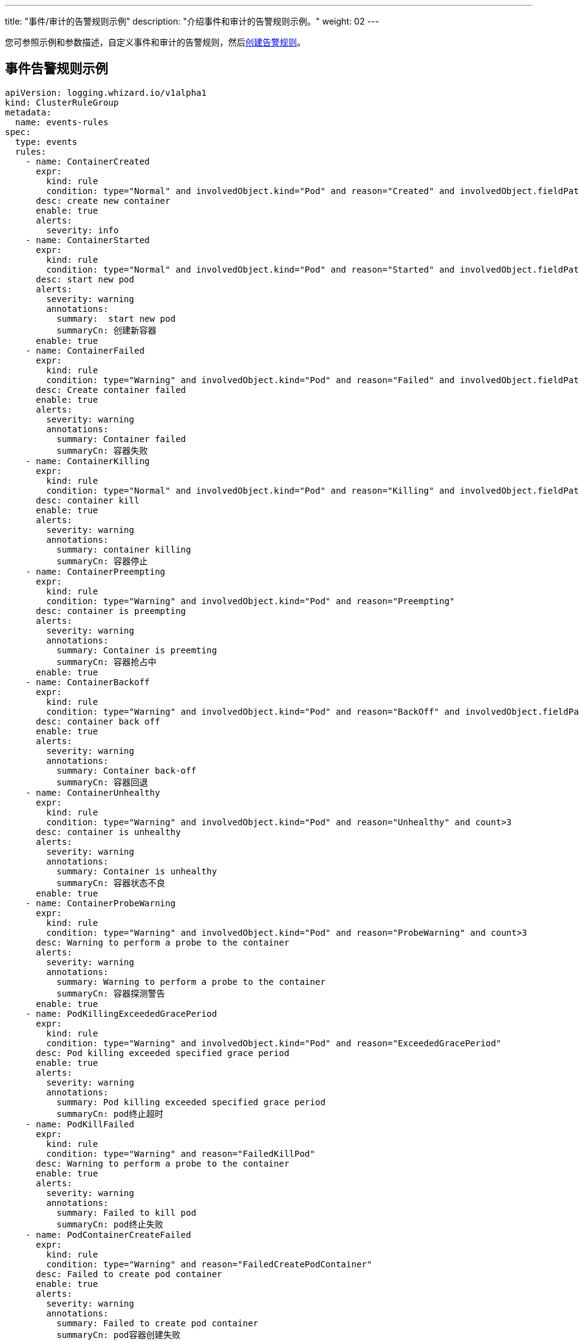 ---
title: "事件/审计的告警规则示例"
description: "介绍事件和审计的告警规则示例。"
weight: 02
---

您可参照示例和参数描述，自定义事件和审计的告警规则，然后link:../01-create-rules-for-auditing[创建告警规则]。

== 事件告警规则示例

[,yaml]
----
apiVersion: logging.whizard.io/v1alpha1
kind: ClusterRuleGroup
metadata:
  name: events-rules
spec:
  type: events
  rules:
    - name: ContainerCreated
      expr:
        kind: rule
        condition: type="Normal" and involvedObject.kind="Pod" and reason="Created" and involvedObject.fieldPath != ""
      desc: create new container
      enable: true
      alerts:
        severity: info
    - name: ContainerStarted
      expr:
        kind: rule
        condition: type="Normal" and involvedObject.kind="Pod" and reason="Started" and involvedObject.fieldPath != ""
      desc: start new pod
      alerts:
        severity: warning
        annotations:
          summary:  start new pod
          summaryCn: 创建新容器
      enable: true
    - name: ContainerFailed
      expr:
        kind: rule
        condition: type="Warning" and involvedObject.kind="Pod" and reason="Failed" and involvedObject.fieldPath != ""
      desc: Create container failed
      enable: true
      alerts:
        severity: warning
        annotations:
          summary: Container failed
          summaryCn: 容器失败
    - name: ContainerKilling
      expr:
        kind: rule
        condition: type="Normal" and involvedObject.kind="Pod" and reason="Killing" and involvedObject.fieldPath != ""
      desc: container kill
      enable: true
      alerts:
        severity: warning
        annotations:
          summary: container killing
          summaryCn: 容器停止
    - name: ContainerPreempting
      expr:
        kind: rule
        condition: type="Warning" and involvedObject.kind="Pod" and reason="Preempting"
      desc: container is preempting
      alerts:
        severity: warning
        annotations:
          summary: Container is preemting
          summaryCn: 容器抢占中
      enable: true
    - name: ContainerBackoff
      expr:
        kind: rule
        condition: type="Warning" and involvedObject.kind="Pod" and reason="BackOff" and involvedObject.fieldPath != "" and count>3
      desc: container back off
      enable: true
      alerts:
        severity: warning
        annotations:
          summary: Container back-off
          summaryCn: 容器回退
    - name: ContainerUnhealthy
      expr:
        kind: rule
        condition: type="Warning" and involvedObject.kind="Pod" and reason="Unhealthy" and count>3
      desc: container is unhealthy
      alerts:
        severity: warning
        annotations:
          summary: Container is unhealthy
          summaryCn: 容器状态不良
      enable: true
    - name: ContainerProbeWarning
      expr:
        kind: rule
        condition: type="Warning" and involvedObject.kind="Pod" and reason="ProbeWarning" and count>3
      desc: Warning to perform a probe to the container
      alerts:
        severity: warning
        annotations:
          summary: Warning to perform a probe to the container
          summaryCn: 容器探测警告
      enable: true
    - name: PodKillingExceededGracePeriod
      expr:
        kind: rule
        condition: type="Warning" and involvedObject.kind="Pod" and reason="ExceededGracePeriod"
      desc: Pod killing exceeded specified grace period
      enable: true
      alerts:
        severity: warning
        annotations:
          summary: Pod killing exceeded specified grace period
          summaryCn: pod终止超时
    - name: PodKillFailed
      expr:
        kind: rule
        condition: type="Warning" and reason="FailedKillPod"
      desc: Warning to perform a probe to the container
      enable: true
      alerts:
        severity: warning
        annotations:
          summary: Failed to kill pod
          summaryCn: pod终止失败
    - name: PodContainerCreateFailed
      expr:
        kind: rule
        condition: type="Warning" and reason="FailedCreatePodContainer"
      desc: Failed to create pod container
      enable: true
      alerts:
        severity: warning
        annotations:
          summary: Failed to create pod container
          summaryCn: pod容器创建失败
    - name: PodFailed
      expr:
        kind: rule
        condition: type="Warning" and involvedObject.kind="Pod" and reason="Failed" and involvedObject.fieldPath=""
      desc: Pod failed
      enable: true
      alerts:
        severity: warning
        annotations:
          summary: Pod failed
          summaryCn: pod失败
    - name: PodNetworkNotReady
      expr:
        kind: rule
        condition: type="Warning" and involvedObject.kind="Pod" and reason="NetworkNotReady"
      desc: Pod network is not ready
      enable: true
      alerts:
        severity: warning
        annotations:
          summary: Pod network is not ready
          summaryCn: Pod网络异常
    - name: ImagePulling
      expr:
        kind: rule
        condition: type="Normal" and involvedObject.kind="Pod" and reason="Pulling"
      desc: pull images
      enable: true
      alerts:
        severity: warning
    - name: ImagePulled
      expr:
        kind: rule
        condition: type="Normal" and involvedObject.kind="Pod" and reason="Pulled"
      desc: images pulled
      enable: true
      alerts:
        severity: warning
    - name: ImagePullPolicyError
      expr:
        kind: rule
        condition: type="Warning" and involvedObject.kind="Pod" and reason="ErrImageNeverPull"
      desc: Wrong image pull policy
      enable: true
      alerts:
        severity: warning
        annotations:
          summary: Wrong image pull policy
          summaryCn: 镜像拉取策略错误
    - name: ImageInspectFailed
      expr:
        kind: rule
        condition: type="Warning" and involvedObject.kind="Pod" and reason="InspectFailed"
      desc: Failed to inspect image
      enable: true
      alerts:
        severity: warning
        annotations:
          summary: Failed to inspect image
          summaryCn: 镜像检查失败
    - name: NodeReady
      expr:
        kind: rule
        condition: type="Normal" and involvedObject.kind="Node" and reason="NodeReady"
      desc: Pod network is not ready
      enable: true
      alerts:
        severity: warning
    - name: NodeSchedulable
      expr:
        kind: rule
        condition: type="Normal" and involvedObject.kind="Node" and reason="NodeSchedulable"
      desc: node is schedulable
      enable: true
      alerts:
        severity: warning
    - name: NodeNotSchedulable
      expr:
        kind: rule
        condition: type="Normal" and involvedObject.kind="Node" and reason="NodeNotSchedulable"
      desc: node is not schedulable
      enable: true
      alerts:
        severity: warning
    - name: KubeletStarting
      expr:
        kind: rule
        condition: type="Normal" and involvedObject.kind="Node" and reason="Starting"
      desc: kubelet is starting
      enable: true
      alerts:
        severity: warning
    - name: KubeletSetupFailed
      expr:
        kind: rule
        condition: type="Warning" and involvedObject.kind="Node" and reason="KubeletSetupFailed"
      desc: Failed to setup kubelet
      enable: true
      alerts:
        severity: warning
        annotations:
          summary: Failed to setup kubelet
          summaryCn: kubelet安装失败
    - name: VolumeAttachFailed
      expr:
        kind: rule
        condition: type="Warning" and reason="FailedAttachVolume"
      desc: Failed to attach volume
      enable: true
      alerts:
        severity: warning
        annotations:
          summary: Failed to attach volume
          summaryCn: 存储卷装载失败
    - name: VolumeMountFailed
      expr:
        kind: rule
        condition: type="Warning" and reason="FailedMount"
      desc: Failed to mount volume
      enable: true
      alerts:
        severity: warning
        annotations:
          summary: Failed to mount volume
          summaryCn: 存储卷挂载失败
    - name: VolumeResizeFailed
      expr:
        kind: rule
        condition: type="Warning" and reason="VolumeResizeFailed"
      desc: Failed to expand/reduce volume
      enable: true
      alerts:
        severity: warning
        annotations:
          summary: Failed to expand/reduce volume
          summaryCn: 存储卷扩缩容失败
    - name: VolumeResizeSuccess
      expr:
        kind: rule
        condition: type="Normal" and reason="VolumeResizeSuccessful"
      desc: volume resize success
      enable: true
      alerts:
        severity: warning
    - name: FileSystemResizeFailed
      expr:
        kind: rule
        condition: type="Warning" and reason="FileSystemResizeFailed"
      desc: failed to expand/reduce file system
      enable: true
      alerts:
        severity: warning
        annotations:
          summary: Failed to expand/reduce file system
          summaryCn: 文件系统扩缩容失败
    - name: FileSystemResized
      expr:
        kind: rule
        condition: type="Normal" and reason="FileSystemResizeSuccessful"
      desc: File system resize success
      enable: true
      alerts:
        severity: warning
    - name: VolumeMapFailed
      expr:
        kind: rule
        condition: type="Warning" and reason="FailedMapVolume"
      desc: Failed to map volume
      enable: true
      alerts:
        severity: warning
        annotations:
          summary: Failed to map volume
          summaryCn: 存储卷映射失败
    - name: VolumeAlreadyMounted
      expr:
        kind: rule
        condition: type="Warning" and reason="AlreadyMountedVolume"
      desc: Volume is already mounted
      enable: true
      alerts:
        severity: warning
        annotations:
          summary: Volume is already mounted
          summaryCn: 存储卷已被挂载
    - name: VolumeAttached
      expr:
        kind: rule
        condition: type="Normal" and reason="SuccessfulAttachVolume"
      desc: Volume is attached
      enable: true
      alerts:
        severity: warning
    - name: VolumeMounted
      expr:
        kind: rule
        condition: type="Normal" and reason="SuccessfulMountVolume"
      desc: volume is mounted
      enable: true
      alerts:
        severity: warning
    - name: NodeRebooted
      expr:
        kind: rule
        condition: type="Warning" and involvedObject.kind="Node" and reason="Rebooted"
      desc: Node Rebooted
      enable: true
      alerts:
        severity: warning
        annotations:
          summary: Node Rebooted
          summaryCn: 节点重启
    - name: ContainerGCFailed
      expr:
        kind: rule
        condition: type="Warning" and reason="ContainerGCFailed"
      desc: Container GC failed
      enable: true
      alerts:
        severity: warning
        annotations:
          summary: Container GC failed
          summaryCn: 容器GC失败
    - name: ImageGCFailed
      expr:
        kind: rule
        condition: type="Warning" and reason="ImageGCFailed"
      desc: Image GC failed
      enable: true
      alerts:
        severity: warning
        annotations:
          summary: Image GC failed
          summaryCn: 镜像GC失败
    - name: NodeAllocatableEnforcementFailed
      expr:
        kind: rule
        condition: type="Warning" and reason="FailedNodeAllocatableEnforcement"
      desc: Node allocatable enforcement failed
      enable: true
      alerts:
        severity: warning
        annotations:
          summary: Node allocatable enforcement failed
          summaryCn: 节点可分配资源更新失败
    - name: NodeAllocatableEnforcedSuccess
      expr:
        kind: rule
        condition: type="Normal" and involvedObject.kind="Node" and reason="NodeAllocatableEnforced"
      desc: Node allocatable enforcement success
      enable: true
      alerts:
        severity: warning
    - name: SandboxChanged
      expr:
        kind: rule
        condition: type="Normal" and reason="SandboxChanged"
      desc: Sandbox changed
      enable: true
      alerts:
        severity: warning
    - name: SandboxCreateFailed
      expr:
        kind: rule
        condition: type="Warning" and reason="FailedCreatePodSandBox"
      desc: Failed to create sandbox
      enable: true
      alerts:
        severity: warning
        annotations:
          summary: Failed to create sandbox
          summaryCn: Sandbox创建失败
    - name: SandboxStatusFailed
      expr:
        kind: rule
        condition: type="Warning" and reason="FailedPodSandBoxStatus"
      desc: Failed to get sandbox status
      enable: true
      alerts:
        severity: warning
        annotations:
          summary: Failed to get sandbox status
          summaryCn: 获取Sandbox状态错误
    - name: DiskCapacityInvalid
      expr:
        kind: rule
        condition: type="Warning" and reason="InvalidDiskCapacity"
      desc: Invalid disk capacity
      enable: true
      alerts:
        severity: warning
        annotations:
          summary: Invalid disk capacity
          summaryCn: 磁盘容量配置不合法
    - name: DiskSpaceFreeFailed
      expr:
        kind: rule
        condition: type="Warning" and reason="FreeDiskSpaceFailed"
      desc: Failed to free disk space
      enable: true
      alerts:
        severity: warning
        annotations:
          summary: Failed to free disk space
          summaryCn: 磁盘空间释放失败
    - name: PodStatusSyncFailed
      expr:
        kind: rule
        condition: type="Warning" and involvedObject.kind="Pod" and reason="FailedSync"
      desc: Failed To Sync Pod Status
      enable: true
      alerts:
        severity: warning
        annotations:
          summary: Failed To Sync Pod Status
          summaryCn: Pod状态同步失败
    - name: ConfigurationValidationFaile
      expr:
        kind: rule
        condition: type="Warning" and involvedObject.kind="Pod" and reason="FailedValidation"
      desc: Configuration Validation Failed
      enable: true
      alerts:
        severity: warning
        annotations:
          summary: Configuration Validation Failed
          summaryCn: 配置验证失败
    - name: LifecycleHookPostStartFailed
      expr:
        kind: rule
        condition: type="Warning" and reason="FailedPostStartHook"
      desc: Failed to postStart LifecycleHook
      enable: true
      alerts:
        severity: warning
        annotations:
          summary: Failed to postStart LifecycleHook
          summaryCn: 容器启动后的生命周期钩子运行失败
    - name: LifecycleHookPreStopFailed
      expr:
        kind: rule
        condition: type="Warning" and reason="FailedPreStopHook"
      desc: Failed to preStop LifecycleHook
      enable: true
      alerts:
        severity: warning
        annotations:
          summary: Failed to preStop LifecycleHook
          summaryCn: 容器停止前的生命周期钩子运行失败
    - name: HPASelectorError
      expr:
        kind: rule
        condition: type="Warning" and involvedObject.kind="HorizontalPodAutoscaler" and reason in ("SelectorRequired","InvalidSelector")
      desc: HPA selector error
      enable: true
      alerts:
        severity: warning
        annotations:
          summary: HPA selector error
          summaryCn: HPA选择器错误
    - name: HPAMetricError
      expr:
        kind: rule
        condition: type="Warning" and involvedObject.kind="HorizontalPodAutoscaler" and reason in ("FailedGetObjectMetric","InvalidMetricSourceType")
      desc: Node allocatable enforcement failed
      enable: true
      alerts:
        severity: warning
        annotations:
          summary: HPA metric error
          summaryCn: HPA对象指标错误
    - name: HPAConvertFailed
      expr:
        kind: rule
        condition: type="Warning" and involvedObject.kind="HorizontalPodAutoscaler" and reason="FailedConvertHPA"
      desc: Failed to convert HPA
      enable: true
      alerts:
        severity: warning
        annotations:
          summary: Failed to convert HPA
          summaryCn: HPA转换失败
    - name: HPAGetScaleFailed
      expr:
        kind: rule
        condition: type="Warning" and involvedObject.kind="HorizontalPodAutoscaler" and reason="FailedGetScale"
      desc: Failed to get HPA scale
      enable: true
      alerts:
        severity: warning
        annotations:
          summary: Failed to get HPA scale
          summaryCn: HPA规模获取失败
    - name: HPAComputeReplicasFailed
      expr:
        kind: rule
        condition: type="Warning" and involvedObject.kind="HorizontalPodAutoscaler" and reason="FailedComputeMetricsReplicas"
      desc: Failed to compute HPA replicas
      enable: true
      alerts:
        severity: warning
        annotations:
          summary: Failed to compute HPA replicas
          summaryCn: HPA副本计算失败
    - name: HPARescaleFailed
      expr:
        kind: rule
        condition: type="Warning" and involvedObject.kind="HorizontalPodAutoscaler" and reason="FailedRescale"
      desc: Failed to rescale HPA size
      enable: true
      alerts:
        severity: warning
        annotations:
          summary: Failed to rescale HPA size
          summaryCn: HPA规模调整失败
    - name: HPARescaleSuccess
      expr:
        kind: rule
        condition: type="Normal" and involvedObject.kind="HorizontalPodAutoscaler" and reason="SuccessfulRescale"
      desc: Rescaled HPA size
      enable: true
      alerts:
        severity: warning
    - name: NodeSystemOOM
      expr:
        kind: rule
        condition: type="Warning" and involvedObject.kind="Node" and reason="SystemOOM"
      desc: Node system OOM encountered
      enable: true
      alerts:
        severity: warning
        annotations:
          summary: Node system OOM encountered
          summaryCn: 节点内存溢出
    - name: VolumeBindingFailed
      expr:
        kind: rule
        condition: type="Warning" and reason="FailedBinding"
      desc: Volume binding failed
      enable: true
      alerts:
        severity: warning
        annotations:
          summary: Volume binding failed
          summaryCn: 存储卷绑定失败
    - name: VolumeMismatch
      expr:
        kind: rule
        condition: type="Warning" and reason="VolumeMismatch"
      desc: Volume Mismatch
      enable: true
      alerts:
        severity: warning
        annotations:
          summary: Volume Mismatch
          summaryCn: 存储卷不匹配
    - name: VolumeRecycleFailed
      expr:
        kind: rule
        condition: type="Warning" and reason="VolumeFailedRecycle"
      desc: Failed to recycle volume
      enable: true
      alerts:
        severity: warning
        annotations:
          summary: Failed to recycle volume
          summaryCn: 存储卷回收失败
    - name: VolumeRecycled
      expr:
        kind: rule
        condition: type="Normal" and reason="VolumeRecycled"
      desc: Volume Recycled
      enable: true
      alerts:
        severity: warning
    - name: VolumeRecyclerPodError
      expr:
        kind: rule
        condition: type="Warning" and reason="RecyclerPod"
      desc: Volume Recycler pod error
      enable: true
      alerts:
        severity: warning
        annotations:
          summary: Volume Recycler pod error
          summaryCn: 存储卷回收器错误
    - name: VolumeDeleted
      expr:
        kind: rule
        condition: type="Normal" and reason="VolumeDelete"
      desc: Volume Deleted
      enable: true
      alerts:
        severity: warning
    - name: VolumeDeleteFailed
      expr:
        kind: rule
        condition: type="Warning" and reason="VolumeFailedDelete"
      desc: Failed to delete volume
      enable: true
      alerts:
        severity: warning
        annotations:
          summary: Failed to delete volume
          summaryCn: 存储卷删除失败
    - name: VolumeProvisionFailed
      expr:
        kind: rule
        condition: type="Warning" and reason="ProvisioningFailed"
      desc: Failed to provision volume
      enable: true
      alerts:
        severity: warning
        annotations:
          summary: Failed to provision volume
          summaryCn: 存储申请失败
    - name: VolumeProvisioned
      expr:
        kind: rule
        condition: type="Normal" and reason="ProvisioningSucceeded"
      desc: Volume provisioned
      enable: true
      alerts:
        severity: warning
    - name: VolumeProvisionCleanupFailed
      expr:
        kind: rule
        condition: type="Warning" and reason="ProvisioningCleanupFailed"
      desc: Failed to clean up provision volume
      enable: true
      alerts:
        severity: warning
        annotations:
          summary: Failed to clean up provision volume
          summaryCn: 清理存储失败
    - name: VolumeExternalExpandingError
      expr:
        kind: rule
        condition: type="Warning" and reason="ExternalExpanding"
      desc: Error for volume external expanding
      enable: true
      alerts:
        severity: warning
        annotations:
          summary: Error for volume external expanding
          summaryCn: 存储外部扩展错误
    - name: PodScheduleFailed
      expr:
        kind: rule
        condition: type="Warning" and involvedObject.kind="Pod" and reason="FailedScheduling"
      desc: Failed to schedule pod
      enable: true
      alerts:
        severity: warning
        annotations:
          summary: Failed to schedule pod
          summaryCn: pod调度失败
    - name: PodSchedulePreempted
      expr:
        kind: rule
        condition: type="Normal" and involvedObject.kind="Pod" and reason="Preempted"
      desc: Pod preempted
      enable: true
      alerts:
        severity: warning
    - name: PodScheduled
      expr:
        kind: rule
        condition: type="Normal" and involvedObject.kind="Pod" and reason="Scheduled"
      desc: Pod scheduled
      enable: true
      alerts:
        severity: warning
    - name: PodCreateFailed
      expr:
        kind: rule
        condition: type="Warning" and involvedObject.kind in ("Pod","ReplicaSet","DaemonSet","StatefulSet","Job") and reason="FailedCreate"
      desc: Failed to create pod
      enable: true
      alerts:
        severity: warning
        annotations:
          summary: Failed to create pod
          summaryCn: pod创建失败
    - name: PodCreated
      expr:
        kind: rule
        condition: type="Normal" and involvedObject.kind in ("Pod","ReplicaSet","DaemonSet","StatefulSet","Job") and reason="SuccessfulCreate"
      desc: pod created
      enable: true
      alerts:
        severity: warning
    - name: PodDeleteFailed
      expr:
        kind: rule
        condition: type="Warning" and involvedObject.kind in ("Pod","ReplicaSet","DaemonSet","StatefulSet","Job") and reason="FailedDelete"
      desc: Failed to delete pod
      enable: true
      alerts:
        severity: warning
        annotations:
          summary: Failed to delete pod
          summaryCn: pod删除失败
    - name: PodDeleted
      expr:
        kind: rule
        condition: type="Normal" and involvedObject.kind in ("Pod","ReplicaSet","DaemonSet","StatefulSet","Job") and reason="SuccessfulDelete"
      desc: pod deleted
      enable: true
      alerts:
        severity: warning
    - name: ReplicaSetCreateError
      expr:
        kind: rule
        condition: type="Warning" and reason="ReplicaSetCreateError"
      desc: Error to create replica set for deployment
      enable: true
      alerts:
        severity: warning
        annotations:
          summary: Error to create replica set for deployment
          summaryCn: 副本集创建错误
    - name: DeploymentRollbackFailed
      expr:
        kind: rule
        condition: type="Warning" and reason in("DeploymentRollbackRevisionNotFound","DeploymentRollbackTemplateUnchanged")
      desc: Failed to rollback deployment
      enable: true
      alerts:
        severity: warning
        annotations:
          summary: Failed to rollback deployment
          summaryCn: 部署回滚失败
    - name: DeploySelectorAll
      expr:
        kind: rule
        condition: type="Warning" and involvedObject.kind="Deployment" and reason="SelectingAll"
      desc: The deploy is selecting all pods
      enable: true
      alerts:
        severity: warning
        annotations:
          summary: The deploy is selecting all pods
          summaryCn: deploy选择了所有pod
    - name: DaemonSelectorAll
      expr:
        kind: rule
        condition: type="Warning" and involvedObject.kind="DaemonSet" and reason="SelectingAll"
      desc: The daemon set is selecting all pods
      enable: true
      alerts:
        severity: warning
        annotations:
          summary: The daemon set is selecting all pods
          summaryCn: daemonset选择了所有pod
    - name: DaemonPodFailed
      expr:
        kind: rule
        condition: type="Warning" and involvedObject.kind="DaemonSet" and reason in ("FailedDaemonPod","FailedPlacement")
      desc: Failed daemon pod
      enable: true
      alerts:
        severity: warning
        annotations:
          summary: Failed daemon pod
          summaryCn: daemonset的pod失败
    - name: LoadBalancerSyncFailed
      expr:
        kind: rule
        condition: type="Warning" and reason="SyncLoadBalancerFailed"
      desc: Error syncing load balancer
      enable: true
      alerts:
        severity: warning
        annotations:
          summary: Error syncing load balancer
          summaryCn: 负载据衡器不可用
    - name: LoadBalancerDeleting
      expr:
        kind: rule
        condition: type="Normal" and reason="DeletingLoadBalancer"
      desc: LoadBalancer is deleting
      enable: true
      alerts:
        severity: warning
    - name: LoadBalancerEnsuring
      expr:
        kind: rule
        condition: type="Normal" and reason="EnsuringLoadBalancer"
      desc: LoadBalancer is ensuring
      enable: true
      alerts:
        severity: warning
    - name: LoadBalancerEnsured
      expr:
        kind: rule
        condition: type="Normal" and reason="EnsuredLoadBalancer"
      desc: LoadBalancer is ensured
      enable: true
      alerts:
        severity: warning
    - name: LoadBalancerUnAvailable
      expr:
        kind: rule
        condition: type="Warning" and reason="UnAvailableLoadBalancer"
      desc: Load balancer is not available
      enable: true
      alerts:
        severity: warning
        annotations:
          summary: Load balancer is not available
          summaryCn: 负载据衡器不可用
    - name: LoadBalancerUpdated
      expr:
        kind: rule
        condition: type="Normal" and reason="UpdatedLoadBalancer"
      desc: LoadBalancer is updated
      enable: true
      alerts:
        severity: warning
    - name: LoadBalancerUpdateFailed
      expr:
        kind: rule
        condition: type="Warning" and reason="UpdateLoadBalancerFailed"
      desc: Failed to update load balancer
      enable: true
      alerts:
        severity: warning
        annotations:
          summary: Failed to update load balancer
          summaryCn: 更新负载据衡器失败
    - name: LoadBalancerDeleting
      expr:
        kind: rule
        condition: type="Normal" and reason="DeletingLoadBalancer"
      desc: Failed To Sync Pod Status
      enable: true
      alerts:
        severity: warning
    - name: LoadBalancerDeleted
      expr:
        kind: rule
        condition: type="Normal" and reason="DeletedLoadBalancer"
      desc: LoadBalancer is deleted
      enable: true
      alerts:
        severity: warning
    - name: VolumeDeleted
      expr:
        kind: rule
        condition: type="Normal" and reason="VolumeDelete"
      desc: Volume is deleted
      enable: true
      alerts:
        severity: warning
    - name: LoadBalancerDeleteFailed
      expr:
        kind: rule
        condition: type="Warning" and reason="DeleteLoadBalancerFailed"
      desc: Failed to delete load balancer
      enable: true
      alerts:
        severity: warning
        annotations:
          summary: Failed to delete load balancer
          summaryCn: 负载据衡器删除失败
    - name: JobGetFailed
      expr:
        kind: rule
        condition: type="Warning" and involvedObject.kind="CronJob" and reason="FailedGet"
      desc: Failed to get job
      enable: true
      alerts:
        severity: warning
        annotations:
          summary: Failed to get job
          summaryCn: 任务获取失败
    - name: JobCreated
      expr:
        kind: rule
        condition: type="Normal" and involvedObject.kind="CronJob" and reason="SuccessfulCreate"
      desc: job is created
      enable: true
      alerts:
        severity: warning
    - name: JobCreateFailed
      expr:
        kind: rule
        condition: type="Warning" and involvedObject.kind="CronJob" and reason="FailedCreate"
      desc: Failed to create job
      enable: true
      alerts:
        severity: warning
        annotations:
          summary: Failed to create job
          summaryCn: 任务创建失败
    - name: JobDeleted
      expr:
        kind: rule
        condition: type="Normal" and involvedObject.kind="CronJob" and reason="SuccessfulDelete"
      desc: job is deleted
      enable: true
      alerts:
        severity: warning
    - name: JobDeleteFailed
      expr:
        kind: rule
        condition: type="Warning" and involvedObject.kind="CronJob" and reason="FailedDelete"
      desc: Failed to delete job
      enable: true
      alerts:
        severity: warning
        annotations:
          summary: Failed to delete job
          summaryCn: 任务删除失败
    - name: JobCompleted
      expr:
        kind: rule
        condition: type="Normal" and involvedObject.kind="CronJob" and reason="SawCompletedJob"
      desc: job is completed
      enable: true
      alerts:
        severity: warning
    - name: JobUnexpected
      expr:
        kind: rule
        condition: type="Warning" and involvedObject.kind="CronJob" and reason="UnexpectedJob"
      desc: CronJob saw unexpected job
      enable: true
      alerts:
        severity: warning
        annotations:
          summary: CronJob saw unexpected job
          summaryCn: 任务非预期
    - name: JobMissing
      expr:
        kind: rule
        condition: type="Normal" and involvedObject.kind="CronJob" and reason="MissingJob"
      desc: CronJob missed expected job
      enable: true
      alerts:
        severity: warning
    - name: JobScheduleFailed
      expr:
        kind: rule
        condition: type="Warning" and involvedObject.kind="CronJob" and reason in ("MissSchedule","FailedNeedsStart")
      desc: CronJob failed to schedule job
      enable: true
      alerts:
        severity: warning
        annotations:
          summary: CronJob failed to schedule job
          summaryCn: 任务调度失败
----

== 审计告警规则示例


[,yaml]
----
apiVersion: logging.whizard.io/v1alpha1
kind: ClusterRuleGroup
metadata:
  name: auditing-rules
spec:
  type: auditing
  rules:
    - name: ignore-action
      expr:
        kind: list
        list:
          - get
          - list
          - watch
      desc: all action not need to be audit
    - name: action
      expr:
        kind: list
        list:
          - create
          - delete
          - update
          - patch
      desc: all operator need to be audit
    - name: pod
      expr:
        kind: macro
        macro: ObjectRef.Resource="pods"
      desc: pod
    - name: service
      expr:
        kind: macro
        macro: ObjectRef.Resource="services"
      desc: service
    - name: user
      expr:
        kind: alias
        alias: User.username
      desc: the alias of the user related to audit event
    - name: name
      expr:
        kind: alias
        alias: ObjectRef.Name
      desc: the alias of the resource name
    - name: namespace
      expr:
        kind: alias
        alias: ObjectRef.Namespace
      desc: the alias of the resource namespace
    - name: create
      expr:
        kind: macro
        macro: Verb = "create"
      desc: create operator
    - name: ResourceChange
      expr:
        kind: rule
        condition: Verb in ${action}
      desc: audit the change of resource
      enable: true
      alerts:
        severity: info
    - name: CreateHostNetworkPod
      expr:
        kind: rule
        condition: ${pod} and ${create} and RequestObject.spec.hostNetwork = true
      desc: Detect an attempt to start a pod using the host network
      alerts:
        severity: warning
        annotations:
          summary: creat hostNetwork pod
          summaryCn: 创建 hostNetwork 容器
        message: ${user} ${Verb} HostNetwork Pod ${name} in Namespace ${namespace}.
      enable: true
    - name: CreateHostportPod
      expr:
        kind: rule
        condition: ${pod} and ${create} and (RequestObject.spec.containers[*].ports[*].hostPort > 0 or RequestObject.spec.initContainers[*].ports[*].hostPort > 0)
      desc: Detect an attempt to start a pod mount to a host port
      enable: true
      alerts:
        severity: warning
        annotations:
          summary: creat hostport pod
          summaryCn: 创建 hostport 容器
        message: ${user} ${Verb} HostPort Pod ${name} in Namespace ${namespace}.
    - name: CreateNodePortService
      expr:
        kind: rule
        condition: ${service} and ${create} and RequestObject.spec.type = "NodePort"
      desc: Detect an attempt to start a service with a NodePort service type
      enable: true
      alerts:
        severity: warning
        annotations:
          summary: creat NodePort service
          summaryCn: 创建 NodePort 服务
        message: ${user} ${Verb} NodePort Service ${name} in Namespace ${namespace}.
    - name: AttachOrExecPod
      expr:
        kind: rule
        condition: ${pod} and ${create} and ObjectRef.Subresource in ("exec", "attach")
      desc: Detect any attempt to attach/exec to a pod
      alerts:
        severity: warning
        annotations:
          summary: attach or exec pod
          summaryCn: 进入容器
        message: ${user} ${ObjectRef.Subresource} Pod ${name} in Namespace ${namespace}.
----

== 告警规则参数描述

告警规则目前支持三种类型：审计、事件和日志。在 `spec.type` 下配置不同类型的告警规则，如 `type: auditing`，`type: events` 或 `type: logs` 。

告警规则  `spec.rules` 的设置项如下：
[%header,cols="1a,4a"]
|===
|参数 |描述

|`name`
| 规则名称。

|`desc`
| 规则描述。

|`expr.kind`
|规则类型，取值可以为 `rule`, `macro`, `list`, 或 `alias`。

|`expr.condition`
|日志的过滤表达式，以检查日志是否与规则匹配。可使用比较运算符（=，!=，<，<=，>，>=，contains，in，like，regexp）、布尔运算符（and，or 和 not）以及括号进行组合。

|`expr.macro` 
| macro 的条件。

|`expr.list`
| list 的值。

|`expr.alias`
| alias 的值。

|`enable`
| 如果为 false，规则将不生效。

|`alerts.output`
| 指定在匹配事件发生时输出的消息。

|`alerts.annotations`
| 规则的注解，包含在匹配事件发生时输出的告警消息。

|`alerts.annotations.summary`
| 指定在匹配事件发生时输出的摘要消息。

|`alerts.annotations.summaryCn`
| 指定在匹配事件发生时输出的中文摘要消息。

|`alerts.severity` 
| 规则的告警级别，取值可以为 INFO、WARNING、ERROR、或 CRITICAL。
|===

**Macro**

宏（Macro）是规则条件片段，可以在规则内部甚至其他宏中重复使用。宏提供了一种命名常见模式和消除规则冗余的方法。以下是一个宏的示例：

[,yaml]
----
apiVersion: logging.whizard.io/v1alpha1
kind: ClusterRuleGroup
metadata:
  name: macro-rule
spec:
  type: auditing
  rules:
  - desc: pod
    expr:
      kind: macro
      macro: ObjectRef.Resource="pods"
    name: pod
----

[.admon.note,cols="a"]
|===
|说明

|
宏可以在规则或其他宏中使用，例如 `${pod}` 或 `${alerting-rule.pod}` 。这两种方法的区别在于 `${pod}` 只能用于 `alerting-rule`，而 `${alerting-rule.pod}` 可以用于所有实例。宏也可用于 list 和 alias。
|===

**List**

列表（List）是可以包含在规则、宏或其他列表中的项目集合。与规则和宏不同，列表不能被解析为过滤表达式。以下是一个列表的示例：

[,yaml]
----
apiVersion: logging.whizard.io/v1alpha1
kind: ClusterRuleGroup
metadata:
  name: list-rule
spec:
  type: alerting
  rules:
  - desc: all action not need to be audit
    expr:
      kind: list
      list:
        - get
        - list
        - watch
    name: ignore-action
----

**Alias**

别名（Alias）是过滤字段的缩写名称，它可以包含在规则、宏、列表和输出字符串中。以下是一个别名的示例：

[,yaml]
----
apiVersion: logging.whizard.io/v1alpha1
kind: ClusterRuleGroup
metadata:
  name: alias-rule
spec:
  type: alerting
  rules:
  - desc: the alias of the user related to audit event
    expr:
      alias: User.username
      kind: alias
    name: user
----